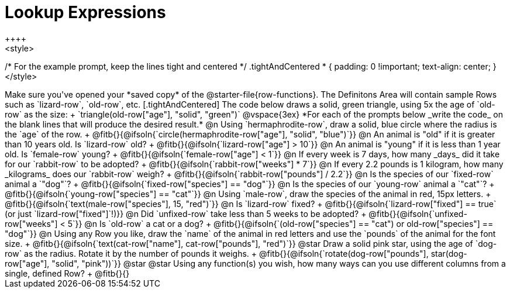 = Lookup Expressions
++++
<style>
/* For the example prompt, keep the lines tight and centered */
.tightAndCentered * { padding: 0 !important; text-align: center; }
</style>
++++

Make sure you've opened your *saved copy* of the @starter-file{row-functions}. The Definitons Area will contain sample Rows such as `lizard-row`, `old-row`, etc.

[.tightAndCentered]
The code below draws a solid, green triangle, using 5x the age of `old-row` as the size: +
`triangle(old-row["age"], "solid", "green")`

@vspace{3ex}

*For each of the prompts below _write the code_ on the blank lines that will produce the desired result.*

@n Using `hermaphrodite-row`, draw a solid, blue circle where the radius is the `age` of the row. +
@fitb{}{@ifsoln{`circle(hermaphrodite-row["age"], "solid", "blue")`}}

@n An animal is "old" if it is greater than 10 years old. Is `lizard-row` old? +
@fitb{}{@ifsoln{`lizard-row["age"] > 10`}}

@n An animal is "young" if it is less than 1 year old. Is `female-row` young? +
@fitb{}{@ifsoln{`female-row["age"] < 1`}}

@n If every week is 7 days, how many _days_ did it take for our `rabbit-row` to be adopted? +
@fitb{}{@ifsoln{`rabbit-row["weeks"] * 7`}}

@n If every 2.2 pounds is 1 kilogram, how many _kilograms_ does our `rabbit-row` weigh? +
@fitb{}{@ifsoln{`rabbit-row["pounds"] / 2.2`}}

@n Is the species of our `fixed-row` animal a `"dog"`? +
@fitb{}{@ifsoln{`fixed-row["species"] == "dog"`}}

@n Is the species of our `young-row` animal a `"cat"`? +
@fitb{}{@ifsoln{`young-row["species"] == "cat"`}}

@n Using `male-row`, draw the species of the animal in red, 15px letters. +
@fitb{}{@ifsoln{`text(male-row["species"], 15, "red")`}}

@n Is `lizard-row` fixed? +
@fitb{}{@ifsoln{`lizard-row["fixed"] == true` (or just `lizard-row["fixed"]`!)}}

@n Did `unfixed-row` take less than 5 weeks to be adopted? +
@fitb{}{@ifsoln{`unfixed-row["weeks"] < 5`}}

@n Is `old-row` a cat or a dog? +
@fitb{}{@ifsoln{`(old-row["species"] == "cat") or old-row["species"] == "dog"`}}

@n Using any Row you like, draw the `name` of the animal in red letters and use the `pounds` of the animal for the font size. +
@fitb{}{@ifsoln{`text(cat-row["name"], cat-row["pounds"], "red")`}}

@star Draw a solid pink star, using the age of `dog-row` as the radius. Rotate it by the number of pounds it weighs. +
@fitb{}{@ifsoln{`rotate(dog-row["pounds"], star(dog-row["age"], "solid", "pink"))`}}

@star @star Using any function(s) you wish, how many ways can you use different columns from a single, defined Row? +
@fitb{}{}
